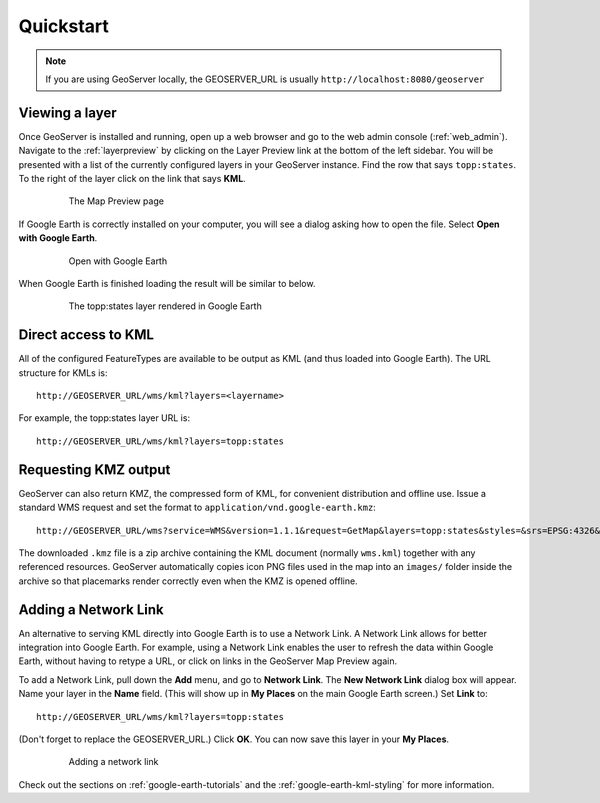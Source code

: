 .. _google_earth_quickstart:

Quickstart
==========

.. note:: If you are using GeoServer locally, the GEOSERVER_URL is usually ``http://localhost:8080/geoserver``

Viewing a layer
---------------

Once GeoServer is installed and running, open up a web browser and go to the web admin console (:ref:`web_admin`).  Navigate to the :ref:`layerpreview` by clicking on the Layer Preview link at the bottom of the left sidebar. You will be presented with a list of the currently configured layers in your GeoServer instance. Find the row that says ``topp:states``. To the right of the layer click on the link that says **KML**. 

   .. figure:: ../../../data/webadmin/img/preview_list.png
	  
      The Map Preview page

If Google Earth is correctly installed on your computer, you will see a dialog asking how to open the file. Select **Open with Google Earth**.

   .. figure:: openingkml.png
	  
      Open with Google Earth

When Google Earth is finished loading the result will be similar to below.

   .. figure:: googleearth.jpg

      The topp:states layer rendered in Google Earth

	  
Direct access to KML
--------------------

All of the configured FeatureTypes are available to be output as KML (and thus loaded into Google Earth). The URL structure for KMLs is::

   http://GEOSERVER_URL/wms/kml?layers=<layername>

For example, the topp:states layer URL is::

   http://GEOSERVER_URL/wms/kml?layers=topp:states
   
.. _google_earth_kmz:

Requesting KMZ output
---------------------

GeoServer can also return KMZ, the compressed form of KML, for convenient distribution and offline use. Issue a standard WMS request and set the format to ``application/vnd.google-earth.kmz``::

   http://GEOSERVER_URL/wms?service=WMS&version=1.1.1&request=GetMap&layers=topp:states&styles=&srs=EPSG:4326&bbox=-130,24,-66,50&width=512&height=256&format=application/vnd.google-earth.kmz

The downloaded ``.kmz`` file is a zip archive containing the KML document (normally ``wms.kml``) together with any referenced resources. GeoServer automatically copies icon PNG files used in the map into an ``images/`` folder inside the archive so that placemarks render correctly even when the KMZ is opened offline.
  
  
Adding a Network Link
---------------------

An alternative to serving KML directly into Google Earth is to use a Network Link. A Network Link allows for better integration into Google Earth. For example, using a Network Link enables the user to refresh the data within Google Earth, without having to retype a URL, or click on links in the GeoServer Map Preview again. 

To add a Network Link, pull down the **Add** menu, and go to **Network Link**. The **New Network Link** dialog box will appear. 
Name your layer in the **Name** field. (This will show up in **My Places** on the main Google Earth screen.) Set **Link** to::

   http://GEOSERVER_URL/wms/kml?layers=topp:states
   
(Don't forget to replace the GEOSERVER_URL.)  Click **OK**. You can now save this layer in your **My Places**.

   .. figure:: networklink.png

      Adding a network link

Check out the sections on :ref:`google-earth-tutorials` and the :ref:`google-earth-kml-styling` for more information. 
